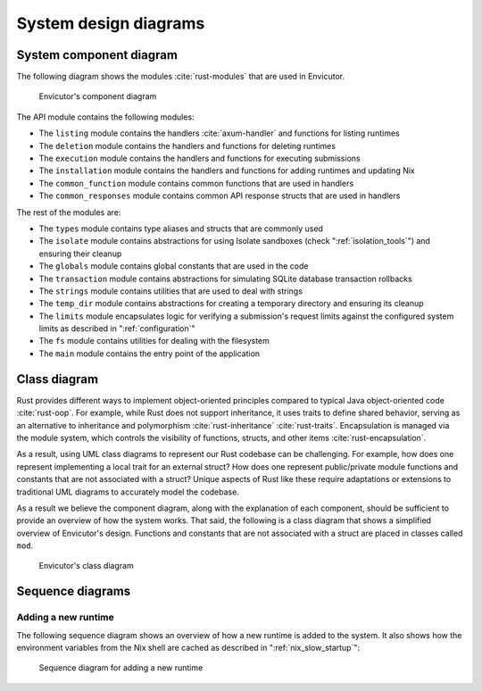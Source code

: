 System design diagrams
######################

System component diagram
************************

The following diagram shows the modules :cite:`rust-modules` that are used in Envicutor.

.. figure:: figures/component-diagram.png
  :scale: 80%
  :alt: component diagram

  Envicutor's component diagram

The API module contains the following modules:

- The ``listing`` module contains the handlers :cite:`axum-handler` and functions for listing runtimes
- The ``deletion`` module contains the handlers and functions for deleting runtimes
- The ``execution`` module contains the handlers and functions for executing submissions
- The ``installation`` module contains the handlers and functions for adding runtimes and updating Nix
- The ``common_function`` module contains common functions that are used in handlers
- The ``common_responses`` module contains common API response structs that are used in handlers

The rest of the modules are:

- The ``types`` module contains type aliases and structs that are commonly used
- The ``isolate`` module contains abstractions for using Isolate sandboxes (check ":ref:`isolation_tools`") and ensuring their cleanup
- The ``globals`` module contains global constants that are used in the code
- The ``transaction`` module contains abstractions for simulating SQLite database transaction rollbacks
- The ``strings`` module contains utilities that are used to deal with strings
- The ``temp_dir`` module contains abstractions for creating a temporary directory and ensuring its cleanup
- The ``limits`` module encapsulates logic for verifying a submission's request limits against the configured system limits as described in ":ref:`configuration`"
- The ``fs`` module contains utilities for dealing with the filesystem
- The ``main`` module contains the entry point of the application

Class diagram
*************

Rust provides different ways to implement object-oriented principles compared to typical Java object-oriented code :cite:`rust-oop`. For example, while Rust does not support inheritance, it uses traits to define shared behavior, serving as an alternative to inheritance and polymorphism :cite:`rust-inheritance` :cite:`rust-traits`. Encapsulation is managed via the module system, which controls the visibility of functions, structs, and other items :cite:`rust-encapsulation`.

As a result, using UML class diagrams to represent our Rust codebase can be challenging. For example, how does one represent implementing a local trait for an external struct? How does one represent public/private module functions and constants that are not associated with a struct? Unique aspects of Rust like these require adaptations or extensions to traditional UML diagrams to accurately model the codebase.

As a result we believe the component diagram, along with the explanation of each component, should be sufficient to provide an overview of how the system works. That said, the following is a class diagram that shows a simplified overview of Envicutor's design. Functions and constants that are not associated with a struct are placed in classes called ``mod``.

.. figure:: figures/class-diagram-4-rotated.png
  :alt: class diagram

  Envicutor's class diagram

Sequence diagrams
*****************

Adding a new runtime
====================

The following sequence diagram shows an overview of how a new runtime is added to the system. It also shows how the environment variables from the Nix shell are cached as described in ":ref:`nix_slow_startup`":

.. figure:: figures/add-runtime-sequence.png
  :alt: adding a runtime sequence diagram

  Sequence diagram for adding a new runtime
